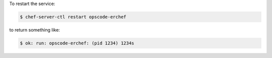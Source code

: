 .. The contents of this file may be included in multiple topics (using the includes directive).
.. The contents of this file should be modified in a way that preserves its ability to appear in multiple topics.


To restart the service:

.. code-block:: bash

   $ chef-server-ctl restart opscode-erchef

to return something like:

.. code-block:: bash

   $ ok: run: opscode-erchef: (pid 1234) 1234s